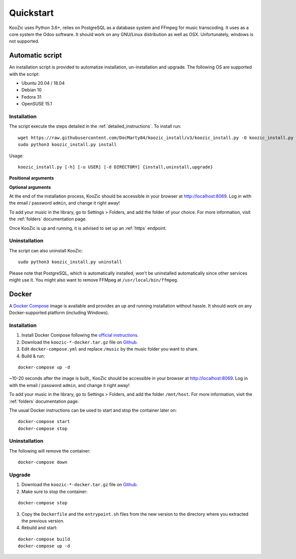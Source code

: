 .. _quickstart:

Quickstart
==========

KooZic uses Python 3.6+, relies on PostgreSQL as a database system and FFmpeg for music transcoding.
It uses as a core system the Odoo software. It should work on any GNU/Linux distribution as well as
OSX. Unfortunately, windows is not supported.

.. _auto_script:

Automatic script
----------------

An installation script is provided to automatize installation, un-installation and upgrade. The
following OS are supported with the script:

* Ubuntu 20.04 / 18.04
* Debian 10
* Fedora 31
* OpenSUSE 15.1


Installation
^^^^^^^^^^^^

The script execute the steps detailed in the :ref:`detailed_instructions`. To install run:
::

   wget https://raw.githubusercontent.com/DocMarty84/koozic_install/v3/koozic_install.py -O koozic_install.py
   sudo python3 koozic_install.py install

Usage:
::

   koozic_install.py [-h] [-u USER] [-d DIRECTORY] {install,uninstall,upgrade}

**Positional arguments**

.. glossary::

   ``{install,uninstall,upgrade}``
      install, uninstall or upgrade mode

**Optional arguments**

.. glossary::

   ``-h, --help``
      show the help message and exit

   ``-u USER, --user USER``
      user running the koozic service. The user must already exist and have access to the media
      library. Default value: ``root``.

   ``-d DIRECTORY, --directory DIRECTORY``
      install directory. Default value: ``/opt``


At the end of the installation process, KooZic should be accessible in your browser at
http://localhost:8069. Log in with the email / password ``admin``, and change it right away!

To add your music in the library, go to Settings > Folders, and add the folder of your choice. For
more information, visit the :ref:`folders` documentation page.

Once KooZic is up and running, it is advised to set up an :ref:`https` endpoint.


Uninstallation
^^^^^^^^^^^^^^

The script can also uninstall KooZic:
::

   sudo python3 koozic_install.py uninstall

Please note that PostgreSQL, which is automatically installed, won't be uninstalled automatically
since other services might use it. You might also want to remove FFMpeg at
``/usr/local/bin/ffmpeg``.

Docker
------

A `Docker Compose <https://docs.docker.com/compose/>`_ image is available and provides an up and
running installation without hassle. It should work on any Docker-supported platform (including
Windows).


Installation
^^^^^^^^^^^^

1. Install Docker Compose following the `official instructions <https://docs.docker.com/compose/install/>`_.
2. Download the ``koozic-*-docker.tar.gz`` file on `Github <https://github.com/DocMarty84/koozic/releases/latest>`_.
3. Edit ``docker-compose.yml`` and replace ``/music`` by the music folder you want to share.
4. Build & run:


::

   docker-compose up -d

~10-20 seconds after the image is built,, KooZic should be accessible in your browser at
http://localhost:8069. Log in with the email / password ``admin``, and change it right away!

To add your music in the library, go to Settings > Folders, and add the folder ``/mnt/host``. For
more information, visit the :ref:`folders` documentation page.

The usual Docker instructions can be used to start and stop the container later on:
::

   docker-compose start
   docker-compose stop


Uninstallation
^^^^^^^^^^^^^^

The following will remove the container:
::

   docker-compose down


Upgrade
^^^^^^^

1. Download the ``koozic-*-docker.tar.gz`` file on `Github <https://github.com/DocMarty84/koozic/releases/latest>`_.
2. Make sure to stop the container:


::

   docker-compose stop

3. Copy the ``Dockerfile`` and the ``entrypoint.sh`` files from the new version to the directory
   where you extracted the previous version.
4. Rebuild and start:


::

   docker-compose build
   docker-compose up -d
